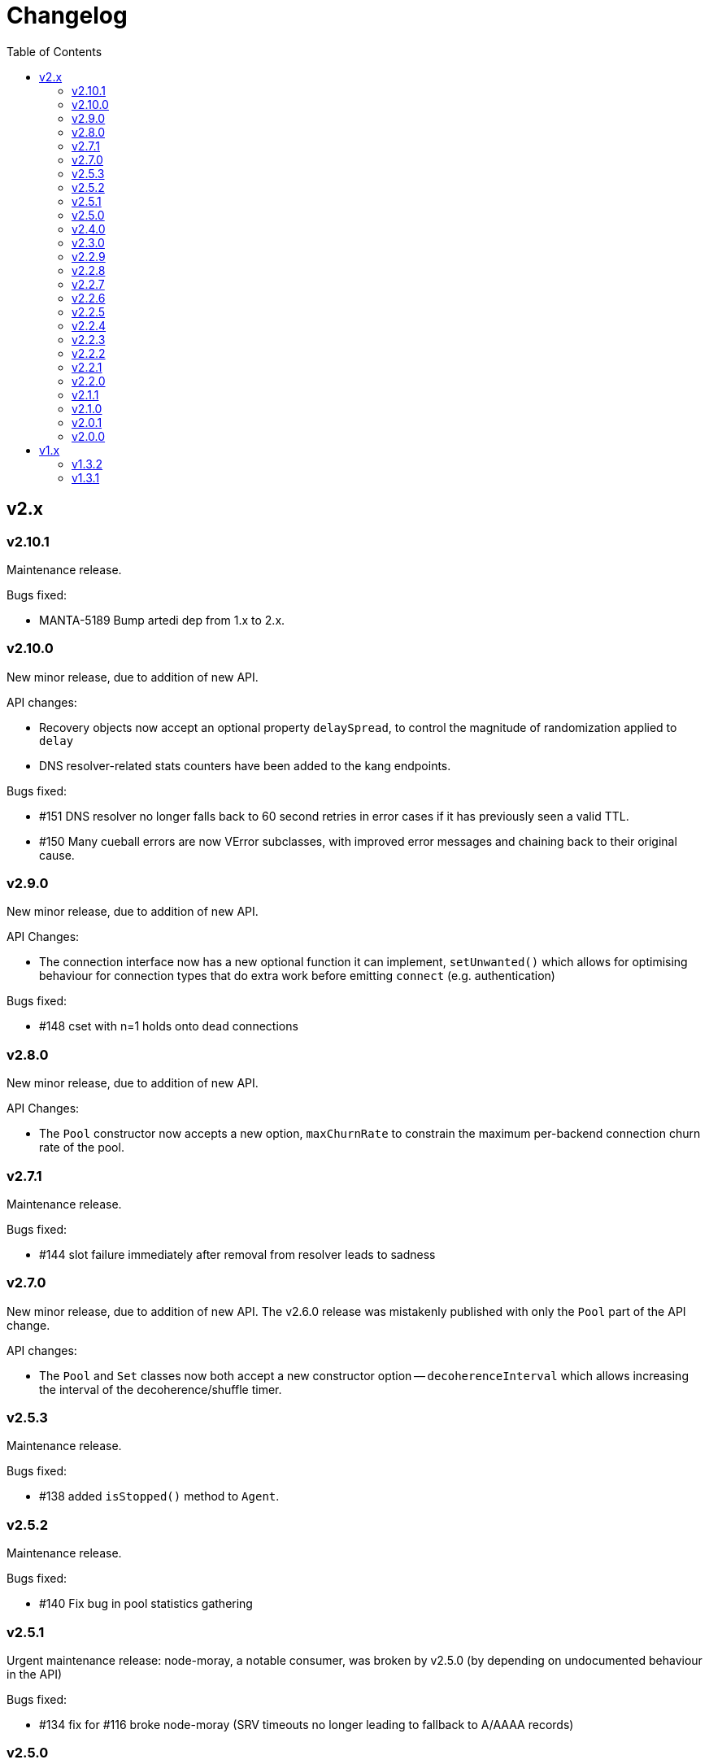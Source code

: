 :toc: macro

# Changelog

toc::[]

## v2.x

### v2.10.1

Maintenance release.

Bugs fixed:

 - MANTA-5189 Bump artedi dep from 1.x to 2.x.

### v2.10.0

New minor release, due to addition of new API.

API changes:

 - Recovery objects now accept an optional property `delaySpread`, to control
   the magnitude of randomization applied to `delay`
 - DNS resolver-related stats counters have been added to the kang endpoints.

Bugs fixed:

 - #151 DNS resolver no longer falls back to 60 second retries in error cases
   if it has previously seen a valid TTL.
 - #150 Many cueball errors are now VError subclasses, with improved error
   messages and chaining back to their original cause.

### v2.9.0

New minor release, due to addition of new API.

API Changes:

 - The connection interface now has a new optional function it can implement,
   `setUnwanted()` which allows for optimising behaviour for connection types
   that do extra work before emitting `connect` (e.g. authentication)

Bugs fixed:

 - #148 cset with n=1 holds onto dead connections

### v2.8.0

New minor release, due to addition of new API.

API Changes:

 - The `Pool` constructor now accepts a new option, `maxChurnRate` to constrain
   the maximum per-backend connection churn rate of the pool.

### v2.7.1

Maintenance release.

Bugs fixed:

 - #144 slot failure immediately after removal from resolver leads to sadness

### v2.7.0

New minor release, due to addition of new API. The v2.6.0 release was
mistakenly published with only the `Pool` part of the API change.

API changes:

 - The `Pool` and `Set` classes now both accept a new constructor option --
   `decoherenceInterval` which allows increasing the interval of the
   decoherence/shuffle timer.

### v2.5.3

Maintenance release.

Bugs fixed:

 - #138 added `isStopped()` method to `Agent`.

### v2.5.2

Maintenance release.

Bugs fixed:

 - #140 Fix bug in pool statistics gathering

### v2.5.1

Urgent maintenance release: node-moray, a notable consumer, was broken
by v2.5.0 (by depending on undocumented behaviour in the API)

Bugs fixed:

 - #134 fix for #116 broke node-moray (SRV timeouts no longer leading to
   fallback to A/AAAA records)

### v2.5.0

New minor release, due to addition of new API.

API Changes:

 - The `Pool` class now has a method `getStats()`, which returns a snapshot
   of the Pool instance's counters along with four additional numbers:
   total connections, idle connections, partly-open connections, and the
   number of requests queued on available connections (#132)
 - The `Pool` class has a new option, `targetClaimDelay`, to allow configuring
   target claim timeouts to help with managing long, overloaded claim
   queues (#128)

Bugs fixed:

 - #116 timeout on SRV should avoid triggering fallback to A/AAAA -- this helps
   to prevent "flapping" between A and SRV record lookups
 - #115 handle REFUSED responses as name not known, which modern SDC binders
   now produce for records outside of their area of authority

### v2.4.0

New minor release, due to addition of new API.

API Changes:

 - The `Agent` method `createPool()` now accepts a `port` option, as well as
   various TLS-related options (#125)

### v2.3.0

New minor release, due to addition of new API.

API changes:

 - The `Agent` class now has methods `getPool()` and `createPool()`, which
   enables inspection of its internal state, as well as injection of a custom
   Resolver (#122, #124)
 - Pools and Sets now have a new method `getLastError()` (#80)

Bugs fixed:

 - #123 ConnectionSet memory leak during failure
 - #120 Documentation improvements

### v2.2.9

Maintenance release.

Bugs fixed:

 - #118 slot should retain reference to previous claim handle (helps in
   debugging some types of claimer misbehaviour)
 - #112 docs improvements
 - #119 bump min version of mooremachine to get timestamps (another debugging
   aid, to see how long claims took to process)

### v2.2.8

Maintenance release.

Bugs fixed:

 - #113 spurious error handler leak warnings when using Agent. This is also
   MANTA-3331 and MANTA-3204
 - #114 cueball agent breaks HTTP Upgrade

### v2.2.7

Maintenance release.

Bugs fixed:

 - #111 smgr fixes in 2.2.6 forgot 'error' states -- possible crash resulting
   from mistake in fix for #108

### v2.2.6

Maintenance release.

Bugs fixed:

 - #108 crash: unhandled smgr state transition -- issue which most commonly
   happens due to HTTP requests that time out while stalled (buffers full)
 - #109 Agent "health check ok" log msg needs domain name of pool (also adds
   a bunch of other useful attributes to that log message)

### v2.2.5

Maintenance release.

Bugs fixed:

 - #107 Bootstrap resolver not stopped when the last resolver using it
   stops

### v2.2.4

Maintenance release.

Bugs fixed:

 - #106 want INFO logs when backends are shuffled into the top N for
   pool/set, and when resolver adds/removes records (only after first
   successful lookup)

### v2.2.3

Maintenance release.

Bugs fixed:

 - #105 Agent pinger logs at INFO level on success. Much logs. Very noise.

### v2.2.2

 - Fix-up for 2.2.1 being broken (lib/agent.js missing)

### v2.2.1

Maintenance release.

WARNING: This release is broken. Do not use it.

Bugs fixed:

 - #102 HTTP Agent pinger hangs. HttpAgent's "ping" option has been broken
   since 2.0.0.
 - #103 pinger running should not trigger creation of more connections

### v2.2.0

New minor release, due to addition of new API.

API changes:

 - The `DNSResolver` class is now exported in the package root, as specified
   in the documentation. It was mistakenly left out.
 - Users of `ConnectionSet` can now supply the option `connectionHandlesError`
   to avoid the need to add a no-op `"error"` handler when using a `constructor`
   that already handles errors.

### v2.1.1

Maintenance release.

Bugs fixed:

 - #92 ConnectionSet emits 'removed' for connection it never 'added' -- this
   release is now actually safe to use with Moray.
 - #93 kang payload missing "options.domain" etc -- makes Kang snapshots a lot
   easier to read
 - #95, #79, #97 logging improvements, reduction of many ERROR level logs to
   WARNINGS since applications may not treat a given cueball pool as fatal
 - #96 crash in Pool#on_resolver_removed when FSM already stopped, happens most
   easily in cases where there is nameserver "flapping"
 - #94 ConnectionSet needs better protection against removing its last working
   connection
 - #98 test coverage for Kang monitor

### v2.1.0

New minor release, due to relaxation of API requirements.

API changes:

 - `Connection` interface implementations (i.e. implementers of the objects
   that are returned by the `constructor` parameter) are no longer required to
   implement `#ref()` or `#unref()`.

Bugs fixed:

 - #85 documentation improvements and re-organization
 - #26 clarified that programs that wish to exit cleanly without calling
   `process.exit()` must call `.stop()` on agents or pools.
 - #90 ensure cueball works with node 0.10
 - #88 correct a bug that cause a crash bringing up a backend after pool failure

### v2.0.1

Bugs fixed:

 - #86 pool monitor broken on csets (kang endpoint always returns InternalError)

### v2.0.0

New major release, due to API change in `ConnectionSet`.

API changes:

 - `ConnectionSet` now requires the use of handles to indicate when connections
   have been drained.
    * Client code must store the `handle` which is now the 3rd argument to
      all `'added'` events.
    * Client code must be modified to call `handle.release()` (for a successful
      drain and clean close) or `handle.close()` (for failure) and *not* call
      `.destroy()` on the connection, after `'removed'` is emitted.

Bugs fixed:

 - #77, #72, #73 rewrite of connection management FSMs. Solves a swathe of
   issues around error handling and protocols that don't keep-alive idle
   connections.
 - #83 new "internals" guide to explain the design and implementation of the
   library for new developers
 - #75 doc fix for optional parameters that are actually required
 - #82 pools should error-out all outstanding claims when entering "failed"
   state

## v1.x

### v1.3.2

Maintenance release.

Bugs fixed:

 - #70 possible crash whenever using the kang "pool monitor" feature.
 - #76 silenced spurious EventEmitter "leak" warnings

### v1.3.1

Maintenance release.

Bugs fixed:

 - #69 clearer log messages around connection attempts, failures and delays
 - #71 some additional assertions related to #70
 - #61 handling `null` as well as `undefined` for optional settings
